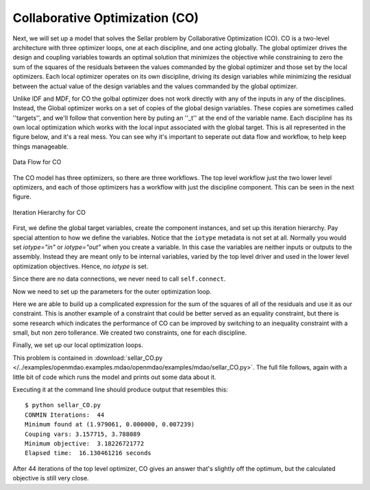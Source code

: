 .. index:: Collaborative Optimization (CO)

.. _Collaborative-Optimization-(CO):

Collaborative Optimization (CO)
===============================

Next, we will set up a model that solves the Sellar problem by Collaborative
Optimization (CO). CO is a two-level architecture with three optimizer loops,
one at each discipline, and one acting globally. The global optimizer drives
the design and coupling variables towards an optimal solution that minimizes
the objective while constraining to zero the sum of the squares of the
residuals between the values commanded by the global optimizer and those set
by the local optimizers. Each local optimizer operates on its own
discipline, driving its design variables while minimizing the residual between
the actual value of the design variables and the values commanded by the global
optimizer.

Unlike IDF and MDF, for CO the golbal optimizer does not work directly with any of
the inputs in any of the disciplines. Instead, the Global optimizer works on 
a set of copies of the global design variables. These copies are sometimes called ''targets'', 
and we'll follow that convention here by puting an ''_t'' at the end of the variable name. Each discipline has its own 
local optimization which works with the local input associated with the global target. This is all
represented in the figure below, and it's a real mess. You can see why it's important to seperate out
data flow and workflow, to help keep things manageable. 


.. figure:: ../images/tutorials/Arch-CO.png
   :align: center
   :alt: Arrows and boxes showing data flow for collaborative optimization
   
   Data Flow for CO

The CO model has three optimizers, so there are three workflows. The top level
workflow just the two lower level optimizers, and each of those optimizers has a 
workflow with just the discipline component. This can be seen in the next figure.
   
.. figure:: ../images/tutorials/Arch-CO-OpenMDAO.png
   :align: center
   :alt: Rounded and straight-sided rectangles showing the iteration hierarchy of the three workflows for CO
      
   Iteration Hierarchy for CO

First, we define the global target variables, create the component instances, 
and set up this iteration hierarchy. Pay special attention to how we define the
variables. Notice that the ``iotype`` metadata is not set at all. Normally 
you would set `iotype="in"` or `iotype="out"` when you create a variable. In this 
case the variables are neither inputs or outputs to the assembly. Instead they are
meant only to be internal variables, varied by the top level driver and used 
in the lower level optimization objectives. Hence, no `iotype` is set. 
        
.. testcode:: CO_parts

        from openmdao.examples.mdao.disciplines import SellarDiscipline1, \
                                               SellarDiscipline2
        from openmdao.lib.datatypes.api import Float
        from openmdao.main.api import Assembly, set_as_top
        from openmdao.lib.drivers.api import CONMINdriver
        
        
        class SellarCO(Assembly):
            """Solution of the sellar analytical problem using CO.
            """
            
            z1_t = Float()
            z2_t = Float()
            x1_t = Float()
            y1_t = Float()
            y2_t = Float()
        
            def __init__(self):
                """ Creates a new Assembly with this problem
                
                Optimal Design at (1.9776, 0, 0)
                
                Optimal Objective = 3.18339"""
                
                # pylint: disable-msg=E1101
                super(SellarCO, self).__init__()
                
                # Global Optimization
                self.add('driver', CONMINdriver())
                self.add('localopt1', CONMINdriver())
                self.add('localopt2', CONMINdriver())
                self.driver.workflow.add(['localopt1', 
                                          'localopt2'])
                
                # Local Optimization 1
                self.add('dis1', SellarDiscipline1())
                self.localopt1.workflow.add('dis1')
                
                # Local Optimization 2
                self.add('dis2', SellarDiscipline2())
                self.localopt2.workflow.add('dis2')

Since there are no data connections, we never need to call ``self.connect``.

Now we need to set up the parameters for the outer optimization loop. 

.. testcode:: CO_parts
    :hide:
    
    self = SellarCO()

.. testcode:: CO_parts

        #Parameters - Global Optimization
        self.driver.add_objective('(x1_t)**2 + z2_t + y1_t' + \
                                                '+ math.exp(-y2_t)')
        self.driver.add_parameter('z1_t', low = -10.0, high = 10.0)
        self.driver.add_parameter('z2_t', low = 0.0,   high = 10.0)
        self.driver.add_parameter('x1_t', low = 0.0,   high = 10.0)
        self.driver.add_parameter('y1_t', low = 3.16,  high = 10.0)
        self.driver.add_parameter('y2_t', low = -10.0, high = 24.0)

        con1 = '(z1_t-dis1.z1)**2 + (z2_t-dis1.z2)**2 + ' + \
               '(x1_t-dis1.x1)**2 + ' + \
               '(y1_t-dis1.y1)**2 + (y2_t-dis1.y2)**2 <= 0'
        
        con2 = '(z1_t-dis2.z1)**2 + (z2_t-dis2.z2)**2 + ' + \
               '(y1_t-dis2.y1)**2 + (y2_t-dis2.y2)**2 <= 0'
        self.driver.add_constraint(con1)
        self.driver.add_constraint(con2)
        
        self.driver.printvars = ['dis1.y1', 'dis2.y2']
        self.driver.iprint = 0
        self.driver.itmax = 100
        self.driver.fdch = .003
        self.driver.fdchm = .003
        self.driver.delfun = .0001
        self.driver.dabfun = .00001
        self.driver.ct = -.0008
        self.driver.ctlmin = 0.0008

Here we are able to build up a complicated expression for the sum of the squares
of all of the residuals and use it as our constraint. This is another
example of a constraint that could be better served as an equality constraint, 
but there is some research which indicates the performance of CO can be 
improved by switching to an inequality constraint with a small, but non zero
tollerance. We created two constraints, one for each discipline.

Finally, we set up our local optimization loops.

.. testcode:: CO_parts

        #Parameters - Local Optimization 1
        self.localopt1.add_objective('(z1_t-dis1.z1)**2 + ' + \
                                   '(z2_t-dis1.z2)**2 + ' + \
                                   '(x1_t-dis1.x1)**2 + ' + \
                                   '(y1_t-dis1.y1)**2 + ' + \
                                   '(y2_t-dis1.y2)**2')
        self.localopt1.add_parameter('dis1.z1', low = -10.0, high = 10.0)
        self.localopt1.add_parameter('dis1.z2', low = 0.0,   high = 10.0)
        self.localopt1.add_parameter('dis1.x1', low = 0.0,   high = 10.0)
        self.localopt1.add_parameter('dis1.y2', low = -10.0, high = 24.0)
        self.localopt1.iprint = 0
        self.localopt1.itmax = 100
        self.localopt1.fdch = .003
        self.localopt1.fdchm = .003
        self.localopt1.delfun = .0001
        self.localopt1.dabfun = .000001
        
        #Parameters - Local Optimization 2
        self.localopt2.add_objective('(z1_t-dis2.z1)**2 + ' + \
                                   '(z2_t-dis2.z2)**2 + ' + \
                                   '(y1_t-dis2.y1)**2 + ' + \
                                   '(y2_t-dis2.y2)**2')
        self.localopt2.add_parameter('dis2.z1', low = -10.0, high = 10.0)
        self.localopt2.add_parameter('dis2.z2', low = 0.0,   high = 10.0)
        self.localopt2.add_parameter('dis2.y1', low = 3.16,  high = 10.0)
        self.localopt2.iprint = 0
        self.localopt2.itmax = 100
        self.localopt2.fdch = .003
        self.localopt2.fdchm = .003
        self.localopt2.delfun = .001
        self.localopt2.dabfun = .00001

This problem is contained in 
:download:`sellar_CO.py </../examples/openmdao.examples.mdao/openmdao/examples/mdao/sellar_CO.py>`. 
The full file follows, again with a little bit of code which runs the model and prints out some 
data about it. 

.. testcode:: CO_full

        from openmdao.examples.mdao.disciplines import SellarDiscipline1, \
                                                       SellarDiscipline2
        from openmdao.lib.datatypes.api import Float
        from openmdao.main.api import Assembly, set_as_top
        from openmdao.lib.drivers.api import CONMINdriver
        
        
        class SellarCO(Assembly):
            """Solution of the sellar analytical problem using CO.
            """
            
            z1_t = Float()
            z2_t = Float()
            x1_t = Float()
            y1_t = Float()
            y2_t = Float()
        
            def __init__(self):
                """ Creates a new Assembly with this problem
                
                Optimal Design at (1.9776, 0, 0)
                
                Optimal Objective = 3.18339"""
                
                super(SellarCO, self).__init__()
                
                # Global Optimization
                self.add('driver', CONMINdriver())
                self.add('localopt1', CONMINdriver())
                self.add('localopt2', CONMINdriver())
                self.driver.workflow.add(['localopt1', 
                                          'localopt2'])
                
                # Local Optimization 1
                self.add('dis1', SellarDiscipline1())
                self.localopt1.workflow.add('dis1')
                
                # Local Optimization 2
                self.add('dis2', SellarDiscipline2())
                self.localopt2.workflow.add('dis2')
                
                #Parameters - Global Optimization
                self.driver.add_objective('(x1_t)**2 + z2_t + y1_t' + \
                                                        '+ math.exp(-y2_t)')
                self.driver.add_parameter('z1_t', low = -10.0, high = 10.0)
                self.driver.add_parameter('z2_t', low = 0.0,   high = 10.0)
                self.driver.add_parameter('x1_t', low = 0.0,   high = 10.0)
                self.driver.add_parameter('y1_t', low = 3.16,  high = 10.0)
                self.driver.add_parameter('y2_t', low = -10.0, high = 24.0)
        
                con1 = '(z1_t-dis1.z1)**2 + (z2_t-dis1.z2)**2 + ' + \
                       '(x1_t-dis1.x1)**2 + ' + \
                       '(y1_t-dis1.y1)**2 + (y2_t-dis1.y2)**2 <= 0'
                
                con2 = '(z1_t-dis2.z1)**2 + (z2_t-dis2.z2)**2 + ' + \
                       '(y1_t-dis2.y1)**2 + (y2_t-dis2.y2)**2 <= 0'
                self.driver.add_constraint(con1)
                self.driver.add_constraint(con2)
                
                self.driver.printvars = ['dis1.y1', 'dis2.y2']
                self.driver.iprint = 0
                self.driver.itmax = 100
                self.driver.fdch = .003
                self.driver.fdchm = .003
                self.driver.delfun = .0001
                self.driver.dabfun = .00001
                self.driver.ct = -.0008
                self.driver.ctlmin = 0.0008
        
                #Parameters - Local Optimization 1
                self.localopt1.add_objective('(z1_t-dis1.z1)**2 + ' + \
                                           '(z2_t-dis1.z2)**2 + ' + \
                                           '(x1_t-dis1.x1)**2 + ' + \
                                           '(y1_t-dis1.y1)**2 + ' + \
                                           '(y2_t-dis1.y2)**2')
                self.localopt1.add_parameter('dis1.z1', low = -10.0, high = 10.0)
                self.localopt1.add_parameter('dis1.z2', low = 0.0,   high = 10.0)
                self.localopt1.add_parameter('dis1.x1', low = 0.0,   high = 10.0)
                self.localopt1.add_parameter('dis1.y2', low = -10.0, high = 24.0)
                self.localopt1.iprint = 0
                self.localopt1.itmax = 100
                self.localopt1.fdch = .003
                self.localopt1.fdchm = .003
                self.localopt1.delfun = .0001
                self.localopt1.dabfun = .000001
                
                #Parameters - Local Optimization 2
                self.localopt2.add_objective('(z1_t-dis2.z1)**2 + ' + \
                                           '(z2_t-dis2.z2)**2 + ' + \
                                           '(y1_t-dis2.y1)**2 + ' + \
                                           '(y2_t-dis2.y2)**2')
                self.localopt2.add_parameter('dis2.z1', low = -10.0, high = 10.0)
                self.localopt2.add_parameter('dis2.z2', low = 0.0,   high = 10.0)
                self.localopt2.add_parameter('dis2.y1', low = 3.16,  high = 10.0)
                self.localopt2.iprint = 0
                self.localopt2.itmax = 100
                self.localopt2.fdch = .003
                self.localopt2.fdchm = .003
                self.localopt2.delfun = .001
                self.localopt2.dabfun = .00001
        
        
        if __name__ == "__main__": # pragma: no cover         
        
            import time
            
            prob = SellarCO()
            set_as_top(prob)
                    
            prob.z1_t = 5.0
            prob.dis1.z1 = 5.0
            prob.dis2.z1 = 5.0
        
            prob.z2_t = 2.0
            prob.dis1.z2 = 2.0
            prob.dis2.z2 = 2.0
        
            prob.x1_t = 1.0
            prob.dis1.x1 = 1.0
            
            prob.y1_t = 3.16
            prob.y2_t = 0.0
            prob.dis1.y2 = 0.0
            prob.dis2.y1 = 3.16
            
            tt = time.time()
            prob.run()
        
            print "\n"
            print "CONMIN Iterations: ", prob.driver.iter_count
            print "Minimum found at (%f, %f, %f)" % (prob.z1_t, \
                                                     prob.z2_t, \
                                                     prob.dis1.x1)
            print "Couping vars: %f, %f" % (prob.dis1.y1, prob.dis2.y2)
            print "Minimum objective: ", prob.driver.eval_objective()
            print "Elapsed time: ", time.time()-tt, "seconds"

Executing it at the command line should produce
output that resembles this:

::

        $ python sellar_CO.py
        CONMIN Iterations:  44
        Minimum found at (1.979061, 0.000000, 0.007239)
        Couping vars: 3.157715, 3.788089
        Minimum objective:  3.18226721772
        Elapsed time:  16.130461216 seconds


After 44 iterations of the top level optimizer, CO gives an answer that's slightly off the optimum, but the calculated
objective is still very close.
